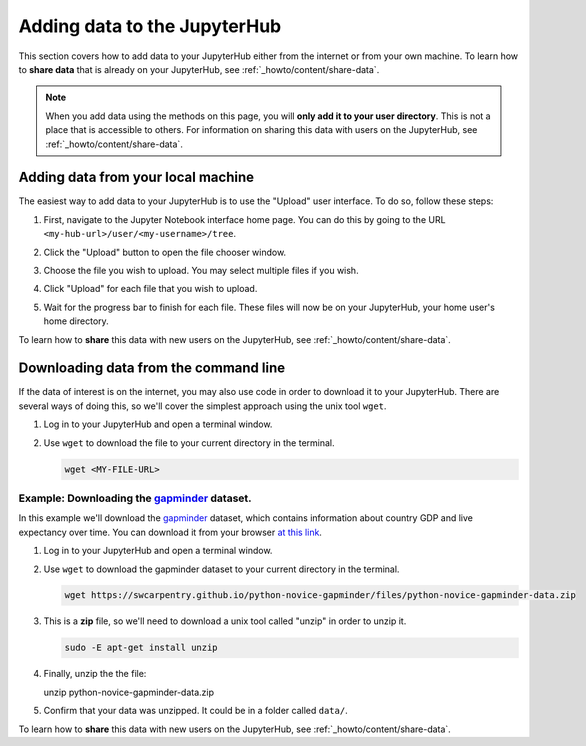 .. _howto/content/add-data:

=============================
Adding data to the JupyterHub
=============================

This section covers how to add data to your JupyterHub either from the internet
or from your own machine. To learn how to **share data** that is already
on your JupyterHub, see :ref:`_howto/content/share-data`.

.. note::

   When you add data using the methods on this page, you will **only add it
   to your user directory**. This is not a place that is accessible to others.
   For information on sharing this data with users on the JupyterHub, see
   :ref:`_howto/content/share-data`.

Adding data from your local machine
===================================

The easiest way to add data to your JupyterHub is to use the "Upload" user
interface. To do so, follow these steps:

#. First, navigate to the Jupyter Notebook interface home page. You can do this
   by going to the URL ``<my-hub-url>/user/<my-username>/tree``.
#. Click the "Upload" button to open the file chooser window.

   .. image:: ../../images/content/upload-button.png
      :alt: The upload button in Jupyter.
#. Choose the file you wish to upload. You may select multiple files if you
   wish.
#. Click "Upload" for each file that you wish to upload.

   .. image:: ../../images/content/file-upload-buttons.png
      :alt: Multiple file upload buttons.
#. Wait for the progress bar to finish for each file. These files will now
   be on your JupyterHub, your home user's home directory.

To learn how to **share** this data with new users on the JupyterHub,
see :ref:`_howto/content/share-data`.

Downloading data from the command line
======================================

If the data of interest is on the internet, you may also use code in order
to download it to your JupyterHub. There are several ways of doing this, so
we'll cover the simplest approach using the unix tool ``wget``.

#. Log in to your JupyterHub and open a terminal window.

   .. image:: ../../images/notebook/new-terminal-button.png
      :alt: New terminal button.

#. Use ``wget`` to download the file to your current directory in the terminal.

   .. code-block:: bash

      wget <MY-FILE-URL>

Example: Downloading the `gapminder <https://www.gapminder.org/>`_ dataset.
---------------------------------------------------------------------------

In this example we'll download the `gapminder <https://www.gapminder.org/>`_
dataset, which contains information about country GDP and live expectancy over
time. You can download it from your browser `at this link <https://swcarpentry.github.io/python-novice-gapminder/files/python-novice-gapminder-data.zip>`_.

#. Log in to your JupyterHub and open a terminal window.

   .. image:: ../../images/notebook/new-terminal-button.png
      :alt: New terminal button.

#. Use ``wget`` to download the gapminder dataset to your current directory in
   the terminal.

   .. code-block:: bash

      wget https://swcarpentry.github.io/python-novice-gapminder/files/python-novice-gapminder-data.zip

#. This is a **zip** file, so we'll need to download a unix tool called "unzip"
   in order to unzip it.

   .. code-block:: bash

      sudo -E apt-get install unzip

#. Finally, unzip the the file:

   unzip python-novice-gapminder-data.zip

#. Confirm that your data was unzipped. It could be in a folder called ``data/``.

To learn how to **share** this data with new users on the JupyterHub,
see :ref:`_howto/content/share-data`.

.. TODO: Downloading data with the "download" module in Python? https://github.com/choldgraf/download
